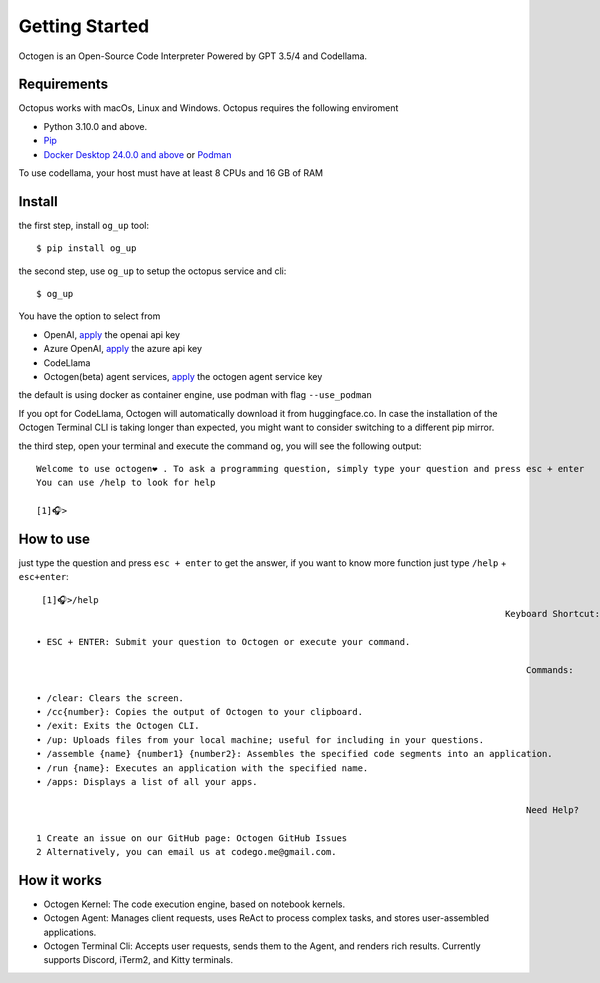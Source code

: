 Getting Started
===============

Octogen is an Open-Source Code Interpreter Powered by GPT 3.5/4 and Codellama.

Requirements
------------

Octopus works with macOs, Linux and Windows.
Octopus requires the following enviroment

- Python 3.10.0 and above.
- `Pip <https://pip.pypa.io/en/stable/installation/>`_
- `Docker Desktop 24.0.0 and above <https://www.docker.com/products/docker-desktop/>`_  or `Podman <https://podman.io/docs/installation>`_

To use codellama, your host must have at least 8 CPUs and 16 GB of RAM

Install
-------

the first step, install ``og_up`` tool::

    $ pip install og_up

the second step, use ``og_up`` to setup the octopus service and cli::

    $ og_up

You have the option to select from 

- OpenAI, `apply <https://platform.openai.com/account/api-keys>`_ the openai api key
- Azure OpenAI, `apply <https://azure.microsoft.com/en-us/products/ai-services/openai-service>`_ the azure api key
- CodeLlama
- Octogen(beta) agent services, `apply <https://www.octogen.dev/>`_ the octogen agent service key

the default is using docker as container engine, use podman with flag ``--use_podman``

If you opt for CodeLlama, Octogen will automatically download it from huggingface.co. 
In case the installation of the Octogen Terminal CLI is taking longer than expected, 
you might want to consider switching to a different pip mirror.

the third step, open your terminal and execute the command ``og``, you will see the following output::

    Welcome to use octogen❤️ . To ask a programming question, simply type your question and press esc + enter
    You can use /help to look for help

    [1]🎧>


How to use
----------

just type the question and  press ``esc + enter`` to get the answer, if you want to know more function just type ``/help`` + ``esc+enter``::

   [1]🎧>/help
                                                                                           Keyboard Shortcut:

  • ESC + ENTER: Submit your question to Octogen or execute your command.

                                                                                               Commands:

  • /clear: Clears the screen.
  • /cc{number}: Copies the output of Octogen to your clipboard.
  • /exit: Exits the Octogen CLI.
  • /up: Uploads files from your local machine; useful for including in your questions.
  • /assemble {name} {number1} {number2}: Assembles the specified code segments into an application.
  • /run {name}: Executes an application with the specified name.
  • /apps: Displays a list of all your apps.

                                                                                               Need Help?

  1 Create an issue on our GitHub page: Octogen GitHub Issues
  2 Alternatively, you can email us at codego.me@gmail.com.


How it works
------------

.. image:: _static/octogen-internal.drawio.png

- Octogen Kernel: The code execution engine, based on notebook kernels.
- Octogen Agent: Manages client requests, uses ReAct to process complex tasks, and stores user-assembled applications.
- Octogen Terminal Cli: Accepts user requests, sends them to the Agent, and renders rich results. Currently supports Discord, iTerm2, and Kitty terminals.

